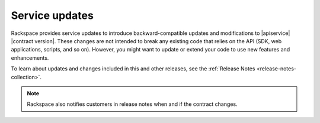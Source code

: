.. service-updates:

.. Comment This file includes the current release information at the top of the document.

Service updates
---------------

Rackspace provides service updates to introduce backward-compatible updates and
modifications to |apiservice| |contract version|. These changes are not
intended to break any existing code that relies on the API (SDK, web
applications, scripts, and so on). However, you might want to update or extend
your code to use new features and enhancements.

To learn about updates and changes included in this and other releases, see the
:ref:`Release Notes <release-notes-collection>`.

.. note::
    Rackspace also notifies customers in release notes when and if the contract 
    changes.